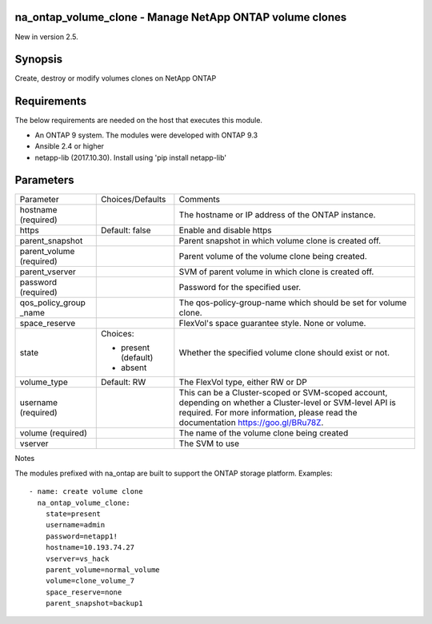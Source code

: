 =========================================================
na_ontap_volume_clone - Manage NetApp ONTAP volume clones 
=========================================================
New in version 2.5.

========
Synopsis
========
Create, destroy or modify volumes clones on NetApp ONTAP

============
Requirements
============
The below requirements are needed on the host that executes this module.

* An ONTAP 9 system. The modules were developed with ONTAP 9.3
* Ansible 2.4 or higher
* netapp-lib (2017.10.30). Install using 'pip install netapp-lib'

==========
Parameters
==========

+-----------------+---------------------+------------------------------------------+
|   Parameter     |   Choices/Defaults  |                 Comments                 |
+-----------------+---------------------+------------------------------------------+
| hostname        |                     | The hostname or IP address of the ONTAP  |
| (required)      |                     | instance.                                |
+-----------------+---------------------+------------------------------------------+
| https           | Default: false      | Enable and disable https                 |
+-----------------+---------------------+------------------------------------------+
| parent_snapshot |                     | Parent snapshot in which volume clone is |
|                 |                     | created off.                             |
+-----------------+---------------------+------------------------------------------+
| parent_volume   |                     | Parent volume of the volume clone being  |
| (required)      |                     | created.                                 |
+-----------------+---------------------+------------------------------------------+
| parent_vserver  |                     | SVM of parent volume in which clone is   |
|                 |                     | created off.                             |
+-----------------+---------------------+------------------------------------------+
| password        |                     | Password for the specified user.         |
| (required)      |                     |                                          |
+-----------------+---------------------+------------------------------------------+
| qos_policy_group|                     | The qos-policy-group-name which should be|
| _name           |                     | set for volume clone.                    |
+-----------------+---------------------+------------------------------------------+
| space_reserve   |                     | FlexVol's space guarantee style. None or |
|                 |                     | volume.                                  |
+-----------------+---------------------+------------------------------------------+
| state           | Choices:            | Whether the specified volume clone should|
|                 |                     | exist or not.                            |
|                 | * present (default) |                                          |
|                 | * absent            |                                          |
+-----------------+---------------------+------------------------------------------+
| volume_type     | Default: RW         | The FlexVol type, either RW or DP        |
+-----------------+---------------------+------------------------------------------+
| username        |                     | This can be a Cluster-scoped or          |
| (required)      |                     | SVM-scoped account, depending on whether |
|                 |                     | a Cluster-level or SVM-level API is      |
|                 |                     | required. For more information, please   |
|                 |                     | read the documentation                   |
|                 |                     | https://goo.gl/BRu78Z.                   |
+-----------------+---------------------+------------------------------------------+
| volume          |                     | The name of the volume clone being       |
| (required)      |                     | created                                  |
+-----------------+---------------------+------------------------------------------+
| vserver         |                     | The SVM to use                           |
+-----------------+---------------------+------------------------------------------+

Notes

The modules prefixed with na_ontap are built to support the ONTAP storage platform.
Examples::

 - name: create volume clone
   na_ontap_volume_clone:
     state=present
     username=admin
     password=netapp1!
     hostname=10.193.74.27
     vserver=vs_hack
     parent_volume=normal_volume
     volume=clone_volume_7
     space_reserve=none
     parent_snapshot=backup1
